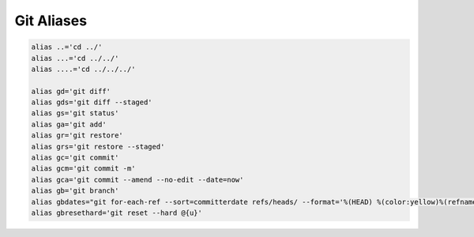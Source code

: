 Git Aliases
###########

.. code-block:: bash

   alias ..='cd ../'
   alias ...='cd ../../'
   alias ....='cd ../../../'
   
   alias gd='git diff'
   alias gds='git diff --staged'
   alias gs='git status'
   alias ga='git add'
   alias gr='git restore'
   alias grs='git restore --staged'
   alias gc='git commit'
   alias gcm='git commit -m'
   alias gca='git commit --amend --no-edit --date=now'
   alias gb='git branch'
   alias gbdates="git for-each-ref --sort=committerdate refs/heads/ --format='%(HEAD) %(color:yellow)%(refname:short)%(color:reset) - %(contents-subject) - %(authorname) (%(color:green)%(committerdate:short)%color:reset))'"
   alias gbresethard='git reset --hard @{u}'

